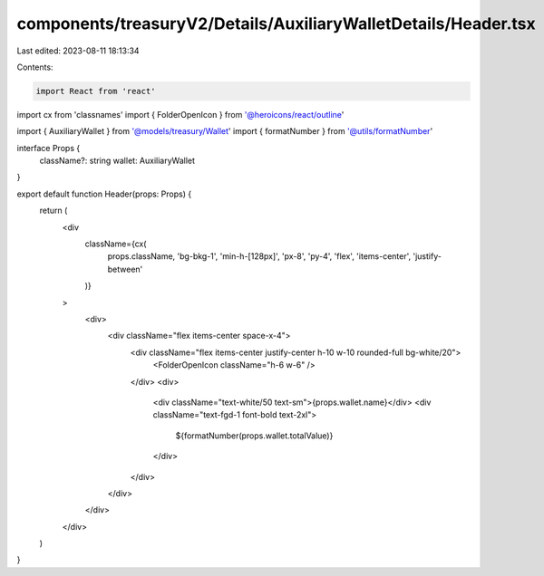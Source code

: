 components/treasuryV2/Details/AuxiliaryWalletDetails/Header.tsx
===============================================================

Last edited: 2023-08-11 18:13:34

Contents:

.. code-block:: tsx

    import React from 'react'
import cx from 'classnames'
import { FolderOpenIcon } from '@heroicons/react/outline'

import { AuxiliaryWallet } from '@models/treasury/Wallet'
import { formatNumber } from '@utils/formatNumber'

interface Props {
  className?: string
  wallet: AuxiliaryWallet
}

export default function Header(props: Props) {
  return (
    <div
      className={cx(
        props.className,
        'bg-bkg-1',
        'min-h-[128px]',
        'px-8',
        'py-4',
        'flex',
        'items-center',
        'justify-between'
      )}
    >
      <div>
        <div className="flex items-center space-x-4">
          <div className="flex items-center justify-center h-10 w-10 rounded-full bg-white/20">
            <FolderOpenIcon className="h-6 w-6" />
          </div>
          <div>
            <div className="text-white/50 text-sm">{props.wallet.name}</div>
            <div className="text-fgd-1 font-bold text-2xl">
              ${formatNumber(props.wallet.totalValue)}
            </div>
          </div>
        </div>
      </div>
    </div>
  )
}


